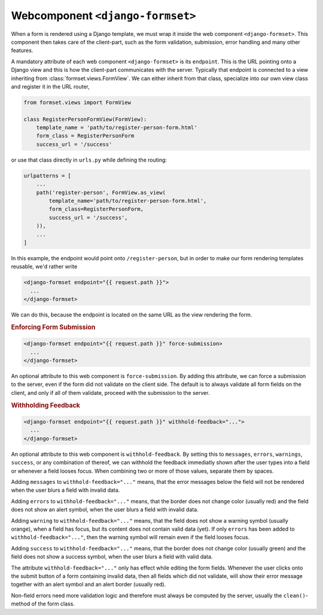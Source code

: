 .. _django-formset:

=================================
Webcomponent ``<django-formset>``
=================================

When a form is rendered using a Django template, we must wrap it inside the web component
``<django-formset>``. This component then takes care of the client-part, such as the form
validation, submission, error handling and many other features.

A mandatory attribute of each web component ``<django-formset>`` is its ``endpoint``. This is the
URL pointing onto a Django view and this is how the client-part communicates with the server.
Typically that endpoint is connected to a view inheriting from :class:`formset.views.FormView`. We
can either inherit from that class, specialize into our own view class and register it in the URL
router,

.. code-block:: python

	from formset.views import FormView
	
	class RegisterPersonFormView(FormView):
	    template_name = 'path/to/register-person-form.html'
	    form_class = RegisterPersonForm
	    success_url = '/success'

or use that class directly in ``urls.py`` while defining the routing:

.. code-block:: python

	urlpatterns = [
	    ...
	    path('register-person', FormView.as_view(
	        template_name='path/to/register-person-form.html',
	        form_class=RegisterPersonForm,
	        success_url = '/success',
	    )),
	    ...
	]

In this example, the endpoint would point onto ``/register-person``, but in order to make our form
rendering templates reusable, we'd rather write

.. code-block:: django

	<django-formset endpoint="{{ request.path }}">
	  ...
	</django-formset>

We can do this, because the endpoint is located on the same URL as the view rendering the form.


.. rubric:: Enforcing Form Submission

.. code-block:: django

	<django-formset endpoint="{{ request.path }}" force-submission>
	  ...
	</django-formset>

An optional attribute to this web component is ``force-submission``. By adding this attribute, we can
force a submission to the server, even if the form did not validate on the client side. The default
is to always validate all form fields on the client, and only if all of them validate, proceed with
the submission to the server.


.. rubric:: Withholding Feedback

.. code-block:: django

	<django-formset endpoint="{{ request.path }}" withhold-feedback="...">
	  ...
	</django-formset>

An optional attribute to this web component is ``withhold-feedback``. By setting this to
``messages``, ``errors``, ``warnings``, ``success``, or any combination of thereof, we can withhold
the feedback immediatly shown after the user types into a field or whenever a field looses focus.
When combining two or more of those values, separate them by spaces.

Adding ``messages`` to ``withhold-feedback="..."`` means, that the error messages below the field
will not be rendered when the user blurs a field with invalid data. 

Adding ``errors`` to ``withhold-feedback="..."`` means, that the border does not change color
(usually red) and the field does not show an alert symbol, when the user blurs a field with invalid
data.

Adding ``warning`` to ``withhold-feedback="..."`` means, that the field does not show a warning
symbol (usually orange), when a field has focus, but its content does not contain valid data (yet).
If only ``errors`` has been added to ``withhold-feedback="..."``, then the warning symbol will
remain even if the field looses focus.

Adding ``success`` to ``withhold-feedback="..."`` means, that the border does not change color
(usually green) and the field does not show a success symbol, when the user blurs a field with
valid data.

The attribute ``withhold-feedback="..."`` only has effect while editing the form fields. Whenever
the user clicks onto the submit button of a form containing invalid data, then all fields which
did not validate, will show their error message together with an alert symbol and an alert border
(usually red).

Non-field errors need more validation logic and therefore must always be computed by the server,
usually the ``clean()``-method of the form class.
